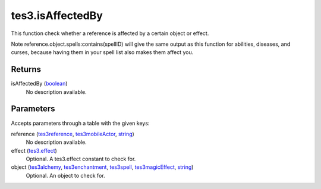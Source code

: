 tes3.isAffectedBy
====================================================================================================

This function check whether a reference is affected by a certain object or effect.

Note reference.object.spells:contains(spellID) will give the same output as this function for abilities, diseases, and curses, because having them in your spell list also makes them affect you.

Returns
----------------------------------------------------------------------------------------------------

isAffectedBy (`boolean`_)
    No description available.

Parameters
----------------------------------------------------------------------------------------------------

Accepts parameters through a table with the given keys:

reference (`tes3reference`_, `tes3mobileActor`_, `string`_)
    No description available.

effect (`tes3.effect`_)
    Optional. A tes3.effect constant to check for.

object (`tes3alchemy`_, `tes3enchantment`_, `tes3spell`_, `tes3magicEffect`_, `string`_)
    Optional. An object to check for.

.. _`boolean`: ../../../lua/type/boolean.html
.. _`string`: ../../../lua/type/string.html
.. _`tes3.effect`: ../../../lua/type/tes3.effect.html
.. _`tes3alchemy`: ../../../lua/type/tes3alchemy.html
.. _`tes3enchantment`: ../../../lua/type/tes3enchantment.html
.. _`tes3magicEffect`: ../../../lua/type/tes3magicEffect.html
.. _`tes3mobileActor`: ../../../lua/type/tes3mobileActor.html
.. _`tes3reference`: ../../../lua/type/tes3reference.html
.. _`tes3spell`: ../../../lua/type/tes3spell.html
